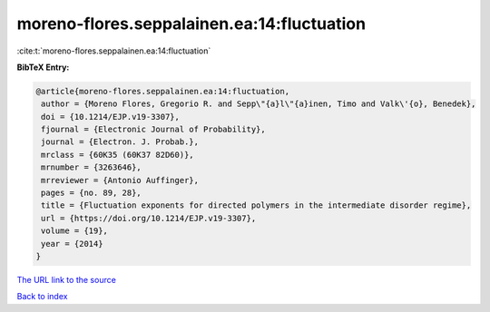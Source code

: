 moreno-flores.seppalainen.ea:14:fluctuation
===========================================

:cite:t:`moreno-flores.seppalainen.ea:14:fluctuation`

**BibTeX Entry:**

.. code-block:: bibtex

   @article{moreno-flores.seppalainen.ea:14:fluctuation,
    author = {Moreno Flores, Gregorio R. and Sepp\"{a}l\"{a}inen, Timo and Valk\'{o}, Benedek},
    doi = {10.1214/EJP.v19-3307},
    fjournal = {Electronic Journal of Probability},
    journal = {Electron. J. Probab.},
    mrclass = {60K35 (60K37 82D60)},
    mrnumber = {3263646},
    mrreviewer = {Antonio Auffinger},
    pages = {no. 89, 28},
    title = {Fluctuation exponents for directed polymers in the intermediate disorder regime},
    url = {https://doi.org/10.1214/EJP.v19-3307},
    volume = {19},
    year = {2014}
   }
`The URL link to the source <ttps://doi.org/10.1214/EJP.v19-3307}>`_


`Back to index <../By-Cite-Keys.html>`_
